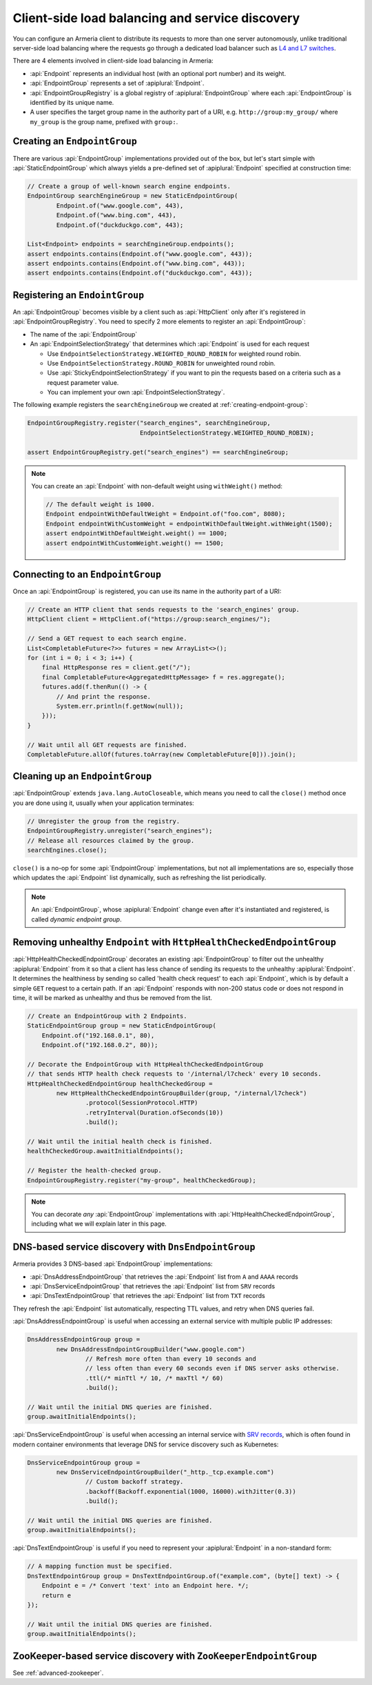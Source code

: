 .. _client-service-discovery:

Client-side load balancing and service discovery
================================================

You can configure an Armeria client to distribute its requests to more than one server autonomously, unlike
traditional server-side load balancing where the requests go through a dedicated load balancer such as
`L4 and L7 switches <https://en.wikipedia.org/wiki/Multilayer_switch#Layer_4%E2%80%937_switch,_web_switch,_or_content_switch>`_.

There are 4 elements involved in client-side load balancing in Armeria:

- :api:`Endpoint` represents an individual host (with an optional port number) and its weight.
- :api:`EndpointGroup` represents a set of :apiplural:`Endpoint`.
- :api:`EndpointGroupRegistry` is a global registry of :apiplural:`EndpointGroup` where each
  :api:`EndpointGroup` is identified by its unique name.
- A user specifies the target group name in the authority part of a URI,
  e.g. ``http://group:my_group/`` where ``my_group`` is the group name, prefixed with ``group:``.

.. uml::

    @startuml
    hide empty members

    class EndpointGroupRegistry <<singleton>> {
        groups : Map<String, EndpointGroup>
    }

    class EndpointGroup {
        endpoints : Set<Endpoint>
    }

    class Endpoint {
        host : String
        port : int
        weight : int
    }

    EndpointGroupRegistry o-right- "*" EndpointGroup
    EndpointGroup o-right- "*" Endpoint
    @enduml

.. _creating-endpoint-group:


Creating an ``EndpointGroup``
-----------------------------
There are various :api:`EndpointGroup` implementations provided out of the box, but let's start simple with
:api:`StaticEndpointGroup` which always yields a pre-defined set of :apiplural:`Endpoint` specified
at construction time:

.. code-block:: java

    // Create a group of well-known search engine endpoints.
    EndpointGroup searchEngineGroup = new StaticEndpointGroup(
            Endpoint.of("www.google.com", 443),
            Endpoint.of("www.bing.com", 443),
            Endpoint.of("duckduckgo.com", 443);

    List<Endpoint> endpoints = searchEngineGroup.endpoints();
    assert endpoints.contains(Endpoint.of("www.google.com", 443));
    assert endpoints.contains(Endpoint.of("www.bing.com", 443));
    assert endpoints.contains(Endpoint.of("duckduckgo.com", 443));


Registering an ``EndointGroup``
-------------------------------
An :api:`EndpointGroup` becomes visible by a client such as :api:`HttpClient` only after it's registered in
:api:`EndpointGroupRegistry`. You need to specify 2 more elements to register an :api:`EndpointGroup`:

- The name of the :api:`EndpointGroup`
- An :api:`EndpointSelectionStrategy` that determines which :api:`Endpoint` is used for each request

  - Use ``EndpointSelectionStrategy.WEIGHTED_ROUND_ROBIN`` for weighted round robin.
  - Use ``EndpointSelectionStrategy.ROUND_ROBIN`` for unweighted round robin.
  - Use :api:`StickyEndpointSelectionStrategy` if you want to pin the requests based on a criteria
    such as a request parameter value.
  - You can implement your own :api:`EndpointSelectionStrategy`.

The following example registers the ``searchEngineGroup`` we created at :ref:`creating-endpoint-group`:

.. code-block:: java

    EndpointGroupRegistry.register("search_engines", searchEngineGroup,
                                   EndpointSelectionStrategy.WEIGHTED_ROUND_ROBIN);

    assert EndpointGroupRegistry.get("search_engines") == searchEngineGroup;

.. note::

    You can create an :api:`Endpoint` with non-default weight using ``withWeight()`` method:

    .. code-block:: java

        // The default weight is 1000.
        Endpoint endpointWithDefaultWeight = Endpoint.of("foo.com", 8080);
        Endpoint endpointWithCustomWeight = endpointWithDefaultWeight.withWeight(1500);
        assert endpointWithDefaultWeight.weight() == 1000;
        assert endpointWithCustomWeight.weight() == 1500;


Connecting to an ``EndpointGroup``
----------------------------------

Once an :api:`EndpointGroup` is registered, you can use its name in the authority part of a URI:

.. code-block:: java

    // Create an HTTP client that sends requests to the 'search_engines' group.
    HttpClient client = HttpClient.of("https://group:search_engines/");

    // Send a GET request to each search engine.
    List<CompletableFuture<?>> futures = new ArrayList<>();
    for (int i = 0; i < 3; i++) {
        final HttpResponse res = client.get("/");
        final CompletableFuture<AggregatedHttpMessage> f = res.aggregate();
        futures.add(f.thenRun(() -> {
            // And print the response.
            System.err.println(f.getNow(null));
        }));
    }

    // Wait until all GET requests are finished.
    CompletableFuture.allOf(futures.toArray(new CompletableFuture[0])).join();


.. _cleaning-up-endpoint-group:

Cleaning up an ``EndpointGroup``
--------------------------------

:api:`EndpointGroup` extends ``java.lang.AutoCloseable``, which means you need to call the ``close()``
method once you are done using it, usually when your application terminates:

.. code-block:: java

    // Unregister the group from the registry.
    EndpointGroupRegistry.unregister("search_engines");
    // Release all resources claimed by the group.
    searchEngines.close();

``close()`` is a no-op for some :api:`EndpointGroup` implementations, but not all implementations are so,
especially those which updates the :api:`Endpoint` list dynamically, such as refreshing the list periodically.

.. note::

    An :api:`EndpointGroup`, whose :apiplural:`Endpoint` change even after it's instantiated and registered,
    is called *dynamic endpoint group*.


Removing unhealthy ``Endpoint`` with ``HttpHealthCheckedEndpointGroup``
-----------------------------------------------------------------------
:api:`HttpHealthCheckedEndpointGroup` decorates an existing :api:`EndpointGroup` to filter out the unhealthy
:apiplural:`Endpoint` from it so that a client has less chance of sending its requests to the unhealthy
:apiplural:`Endpoint`. It determines the healthiness by sending so called 'health check request' to each
:api:`Endpoint`, which is by default a simple ``GET`` request to a certain path. If an :api:`Endpoint`
responds with non-200 status code or does not respond in time, it will be marked as unhealthy and thus
be removed from the list.

.. code-block:: java

    // Create an EndpointGroup with 2 Endpoints.
    StaticEndpointGroup group = new StaticEndpointGroup(
        Endpoint.of("192.168.0.1", 80),
        Endpoint.of("192.168.0.2", 80));

    // Decorate the EndpointGroup with HttpHealthCheckedEndpointGroup
    // that sends HTTP health check requests to '/internal/l7check' every 10 seconds.
    HttpHealthCheckedEndpointGroup healthCheckedGroup =
            new HttpHealthCheckedEndpointGroupBuilder(group, "/internal/l7check")
                    .protocol(SessionProtocol.HTTP)
                    .retryInterval(Duration.ofSeconds(10))
                    .build();

    // Wait until the initial health check is finished.
    healthCheckedGroup.awaitInitialEndpoints();

    // Register the health-checked group.
    EndpointGroupRegistry.register("my-group", healthCheckedGroup);

.. note::

    You can decorate *any* :api:`EndpointGroup` implementations with :api:`HttpHealthCheckedEndpointGroup`,
    including what we will explain later in this page.


DNS-based service discovery with ``DnsEndpointGroup``
-----------------------------------------------------
Armeria provides 3 DNS-based :api:`EndpointGroup` implementations:

- :api:`DnsAddressEndpointGroup` that retrieves the :api:`Endpoint` list from ``A`` and ``AAAA`` records
- :api:`DnsServiceEndpointGroup` that retrieves the :api:`Endpoint` list from ``SRV`` records
- :api:`DnsTextEndpointGroup` that retrieves the :api:`Endpoint` list from ``TXT`` records

They refresh the :api:`Endpoint` list automatically, respecting TTL values, and retry when DNS queries fail.

:api:`DnsAddressEndpointGroup` is useful when accessing an external service with multiple public IP addresses:

.. code-block:: java

    DnsAddressEndpointGroup group =
            new DnsAddressEndpointGroupBuilder("www.google.com")
                    // Refresh more often than every 10 seconds and
                    // less often than every 60 seconds even if DNS server asks otherwise.
                    .ttl(/* minTtl */ 10, /* maxTtl */ 60)
                    .build();

    // Wait until the initial DNS queries are finished.
    group.awaitInitialEndpoints();

:api:`DnsServiceEndpointGroup` is useful when accessing an internal service with
`SRV records <https://en.wikipedia.org/wiki/SRV_record>`_, which is often found in modern container
environments that leverage DNS for service discovery such as Kubernetes:

.. code-block:: java

    DnsServiceEndpointGroup group =
            new DnsServiceEndpointGroupBuilder("_http._tcp.example.com")
                    // Custom backoff strategy.
                    .backoff(Backoff.exponential(1000, 16000).withJitter(0.3))
                    .build();

    // Wait until the initial DNS queries are finished.
    group.awaitInitialEndpoints();

:api:`DnsTextEndpointGroup` is useful if you need to represent your :apiplural:`Endpoint` in a non-standard
form:

.. code-block:: java

    // A mapping function must be specified.
    DnsTextEndpointGroup group = DnsTextEndpointGroup.of("example.com", (byte[] text) -> {
        Endpoint e = /* Convert 'text' into an Endpoint here. */;
        return e
    });

    // Wait until the initial DNS queries are finished.
    group.awaitInitialEndpoints();


ZooKeeper-based service discovery with ``ZooKeeperEndpointGroup``
-----------------------------------------------------------------
See :ref:`advanced-zookeeper`.
